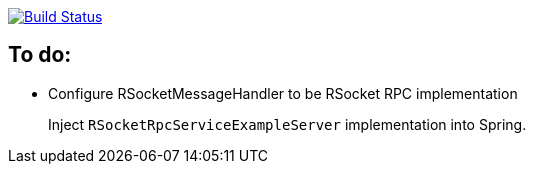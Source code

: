 image:https://travis-ci.org/kamilduda/spring-boot-rsocket-spike.svg?branch=master["Build Status", link="https://travis-ci.org/kamilduda/spring-boot-rsocket-spike"]

== To do:

* Configure RSocketMessageHandler to be RSocket RPC implementation
+
Inject `RSocketRpcServiceExampleServer` implementation into Spring.
